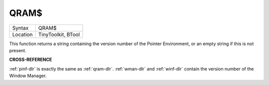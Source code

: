 ..  _qram-dlr:

QRAM$
=====

+----------+-------------------------------------------------------------------+
| Syntax   |  QRAM$                                                            |
+----------+-------------------------------------------------------------------+
| Location |  TinyToolkit, BTool                                               |
+----------+-------------------------------------------------------------------+

This function returns a string containing the version number of the
Pointer Environment, or an empty string if this is not present.

**CROSS-REFERENCE**

:ref:`pinf-dlr` is exactly the same as
:ref:`qram-dlr`. :ref:`wman-dlr` and
:ref:`winf-dlr` contain the version number of the
Window Manager.


